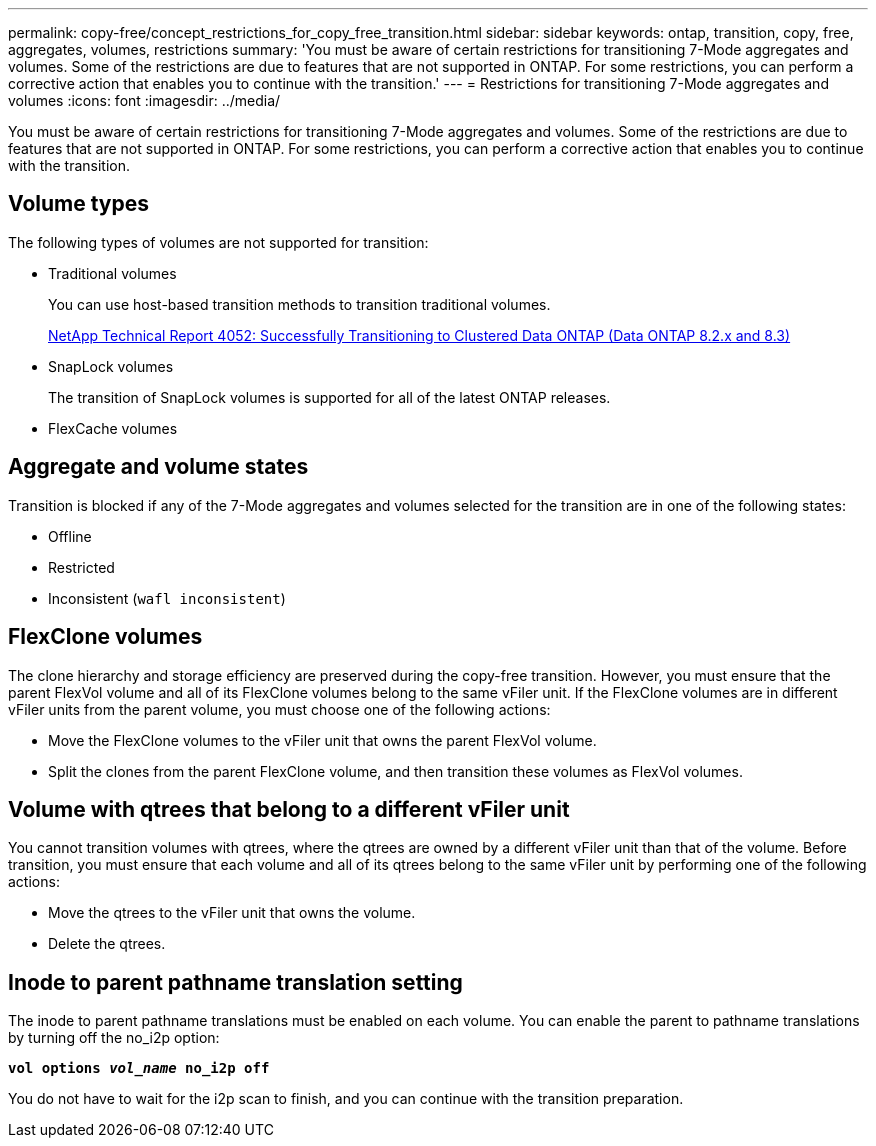 ---
permalink: copy-free/concept_restrictions_for_copy_free_transition.html
sidebar: sidebar
keywords: ontap, transition, copy, free, aggregates, volumes, restrictions
summary: 'You must be aware of certain restrictions for transitioning 7-Mode aggregates and volumes. Some of the restrictions are due to features that are not supported in ONTAP. For some restrictions, you can perform a corrective action that enables you to continue with the transition.'
---
= Restrictions for transitioning 7-Mode aggregates and volumes
:icons: font
:imagesdir: ../media/

//
//update snaplock bullet in volume types as per BURT 1390606
//

[.lead]
You must be aware of certain restrictions for transitioning 7-Mode aggregates and volumes. Some of the restrictions are due to features that are not supported in ONTAP. For some restrictions, you can perform a corrective action that enables you to continue with the transition.

== Volume types

The following types of volumes are not supported for transition:

* Traditional volumes
+
You can use host-based transition methods to transition traditional volumes.
+
http://www.netapp.com/us/media/tr-4052.pdf[NetApp Technical Report 4052: Successfully Transitioning to Clustered Data ONTAP (Data ONTAP 8.2.x and 8.3)]

* SnapLock volumes
+
The transition of SnapLock volumes is supported for all of the latest ONTAP releases.

* FlexCache volumes

== Aggregate and volume states

Transition is blocked if any of the 7-Mode aggregates and volumes selected for the transition are in one of the following states:

* Offline
* Restricted
* Inconsistent (`wafl inconsistent`)

== FlexClone volumes

The clone hierarchy and storage efficiency are preserved during the copy-free transition. However, you must ensure that the parent FlexVol volume and all of its FlexClone volumes belong to the same vFiler unit. If the FlexClone volumes are in different vFiler units from the parent volume, you must choose one of the following actions:

* Move the FlexClone volumes to the vFiler unit that owns the parent FlexVol volume.
* Split the clones from the parent FlexClone volume, and then transition these volumes as FlexVol volumes.

== Volume with qtrees that belong to a different vFiler unit

You cannot transition volumes with qtrees, where the qtrees are owned by a different vFiler unit than that of the volume. Before transition, you must ensure that each volume and all of its qtrees belong to the same vFiler unit by performing one of the following actions:

* Move the qtrees to the vFiler unit that owns the volume.
* Delete the qtrees.

== Inode to parent pathname translation setting

The inode to parent pathname translations must be enabled on each volume. You can enable the parent to pathname translations by turning off the no_i2p option:

`*vol options _vol_name_ no_i2p off*`

You do not have to wait for the i2p scan to finish, and you can continue with the transition preparation.
